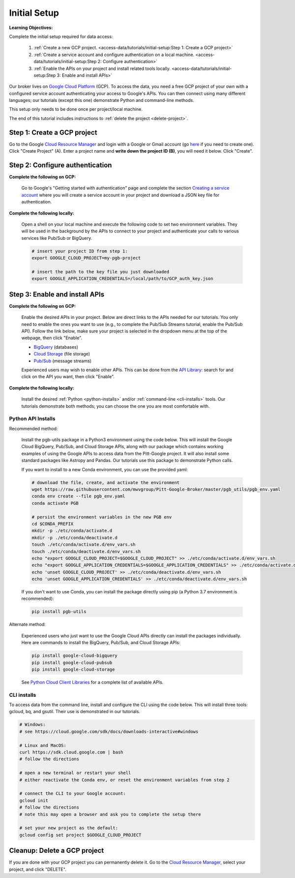 Initial Setup
=============

**Learning Objectives:**

Complete the initial setup required for data access:

    1. :ref:`Create a new GCP project.
       <access-data/tutorials/initial-setup:Step 1: Create a GCP project>`
    2. :ref:`Create a service account and configure authentication on a local machine.
       <access-data/tutorials/initial-setup:Step 2: Configure authentication>`
    3. :ref:`Enable the APIs on your project and install related tools locally.
       <access-data/tutorials/initial-setup:Step 3: Enable and install APIs>`

Our broker lives on `Google Cloud
Platform <https://cloud.google.com/>`__ (GCP).
To access the data, you
need a free GCP project of your own with a configured service account
authenticating your access to Google's APIs.
You can then connect using many different languages;
our tutorials (except this one) demonstrate Python and command-line methods.

This setup only needs to be done once per project/local machine.

The end of this tutorial includes instructions to
:ref:`delete the project <delete-project>`.


Step 1: Create a GCP project
------------------------------

Go to the Google `Cloud Resource
Manager <https://console.cloud.google.com/cloud-resource-manager>`__ and
login with a Google or Gmail account (go
`here <https://accounts.google.com/signup/v2/webcreateaccount?flowName=GlifWebSignIn&flowEntry=SignUp>`__
if you need to create one). Click "Create Project" (A). Enter a project
name and **write down the project ID (B)**, you will need it below.
Click "Create".

.. figure:: gcp-setup.png
   :alt: GCP setup


Step 2: Configure authentication
---------------------------------

**Complete the following on GCP:**

    Go to Google's "Getting started with authentication" page and complete the
    section `Creating a service
    account <https://cloud.google.com/docs/authentication/getting-started#creating_a_service_account>`__
    where you will create a service account in your project
    and download a JSON key file for authentication.

**Complete the following locally:**

    Open a shell on your local machine and execute the following code to set
    two environment variables.
    They will be used in the background by the APIs to connect to your project
    and authenticate your calls to various services like Pub/Sub or BigQuery.

    .. code-block:: bash

        # insert your project ID from step 1:
        export GOOGLE_CLOUD_PROJECT=my-pgb-project

        # insert the path to the key file you just downloaded
        export GOOGLE_APPLICATION_CREDENTIALS=/local/path/to/GCP_auth_key.json


Step 3: Enable and install APIs
---------------------------------

**Complete the following on GCP:**

    Enable the desired APIs in your project.
    Below are direct links to the APIs needed for our tutorials.
    You only need to enable the ones you want to use
    (e.g., to complete the Pub/Sub Streams tutorial, enable the Pub/Sub API).
    Follow the link below, make sure your project is selected in the dropdown menu
    at the top of the webpage, then click "Enable".

    - `BigQuery
      <https://console.cloud.google.com/apis/library/bigquery.googleapis.com>`__
      (databases)
    - `Cloud Storage
      <https://console.cloud.google.com/apis/library/storage-component.googleapis.com>`__
      (file storage)
    - `Pub/Sub <https://console.cloud.google.com/apis/library/pubsub.googleapis.com>`__
      (message streams)

    Experienced users may wish to enable other APIs.
    This can be done from the
    `API Library <https://console.cloud.google.com/apis/library>`__:
    search for and click on the API you want, then click "Enable".

**Complete the following locally:**

    Install the desired :ref:`Python <python-installs>` and/or
    :ref:`command-line <cli-installs>` tools.
    Our tutorials demonstrate both methods;
    you can choose the one you are most comfortable with.

.. _python-installs:

Python API Installs
~~~~~~~~~~~~~~~~~~~

Recommended method:

    Install the pgb-utils package in a Python3 environment using the code below.
    This will install the Google Cloud BigQuery, Pub/Sub, and Cloud Storage APIs,
    along with our package which contains working examples of using
    the Google APIs to access data from the Pitt-Google project.
    It will also install some standard packages like Astropy and Pandas.
    Our tutorials use this package to demonstrate Python calls.

    If you want to install to a new Conda environment, you can use the provided yaml:

    .. code-block:: bash

        # download the file, create, and activate the environment
        wget https://raw.githubusercontent.com/mwvgroup/Pitt-Google-Broker/master/pgb_utils/pgb_env.yaml
        conda env create --file pgb_env.yaml
        conda activate PGB

        # persist the environment variables in the new PGB env
        cd $CONDA_PREFIX
        mkdir -p ./etc/conda/activate.d
        mkdir -p ./etc/conda/deactivate.d
        touch ./etc/conda/activate.d/env_vars.sh
        touch ./etc/conda/deactivate.d/env_vars.sh
        echo "export GOOGLE_CLOUD_PROJECT=$GOOGLE_CLOUD_PROJECT" >> ./etc/conda/activate.d/env_vars.sh
        echo "export GOOGLE_APPLICATION_CREDENTIALS=$GOOGLE_APPLICATION_CREDENTIALS" >> ./etc/conda/activate.d/env_vars.sh
        echo 'unset GOOGLE_CLOUD_PROJECT' >> ./etc/conda/deactivate.d/env_vars.sh
        echo 'unset GOOGLE_APPLICATION_CREDENTIALS' >> ./etc/conda/deactivate.d/env_vars.sh

    If you don't want to use Conda, you can install the package directly using pip
    (a Python 3.7 environment is recommended):

    .. code-block:: bash

        pip install pgb-utils

Alternate method:

    Experienced users who just want to use the Google Cloud APIs directly can
    install the packages individually.
    Here are commands to install the BigQuery, Pub/Sub, and Cloud Storage APIs:

    .. code-block:: bash

        pip install google-cloud-bigquery
        pip install google-cloud-pubsub
        pip install google-cloud-storage

    See `Python Cloud Client Libraries
    <https://cloud.google.com/python/docs/reference>`__
    for a complete list of available APIs.

.. _cli-installs:

CLI installs
~~~~~~~~~~~~

To access data from the command line, install and configure the CLI
using the code below.
This will install three tools: gcloud, bq, and gsutil.
Their use is demonstrated in our tutorials.

.. code-block:: bash

    # Windows:
    # see https://cloud.google.com/sdk/docs/downloads-interactive#windows

    # Linux and MacOS:
    curl https://sdk.cloud.google.com | bash
    # follow the directions

    # open a new terminal or restart your shell
    # either reactivate the Conda env, or reset the environment variables from step 2

    # connect the CLI to your Google account:
    gcloud init
    # follow the directions
    # note this may open a browser and ask you to complete the setup there

    # set your new project as the default:
    gcloud config set project $GOOGLE_CLOUD_PROJECT


.. _delete-project:

Cleanup: Delete a GCP project
-------------------------------

If you are done with your GCP project you can permanently delete it.
Go to the `Cloud Resource
Manager <https://console.cloud.google.com/cloud-resource-manager>`__,
select your project, and click "DELETE".

